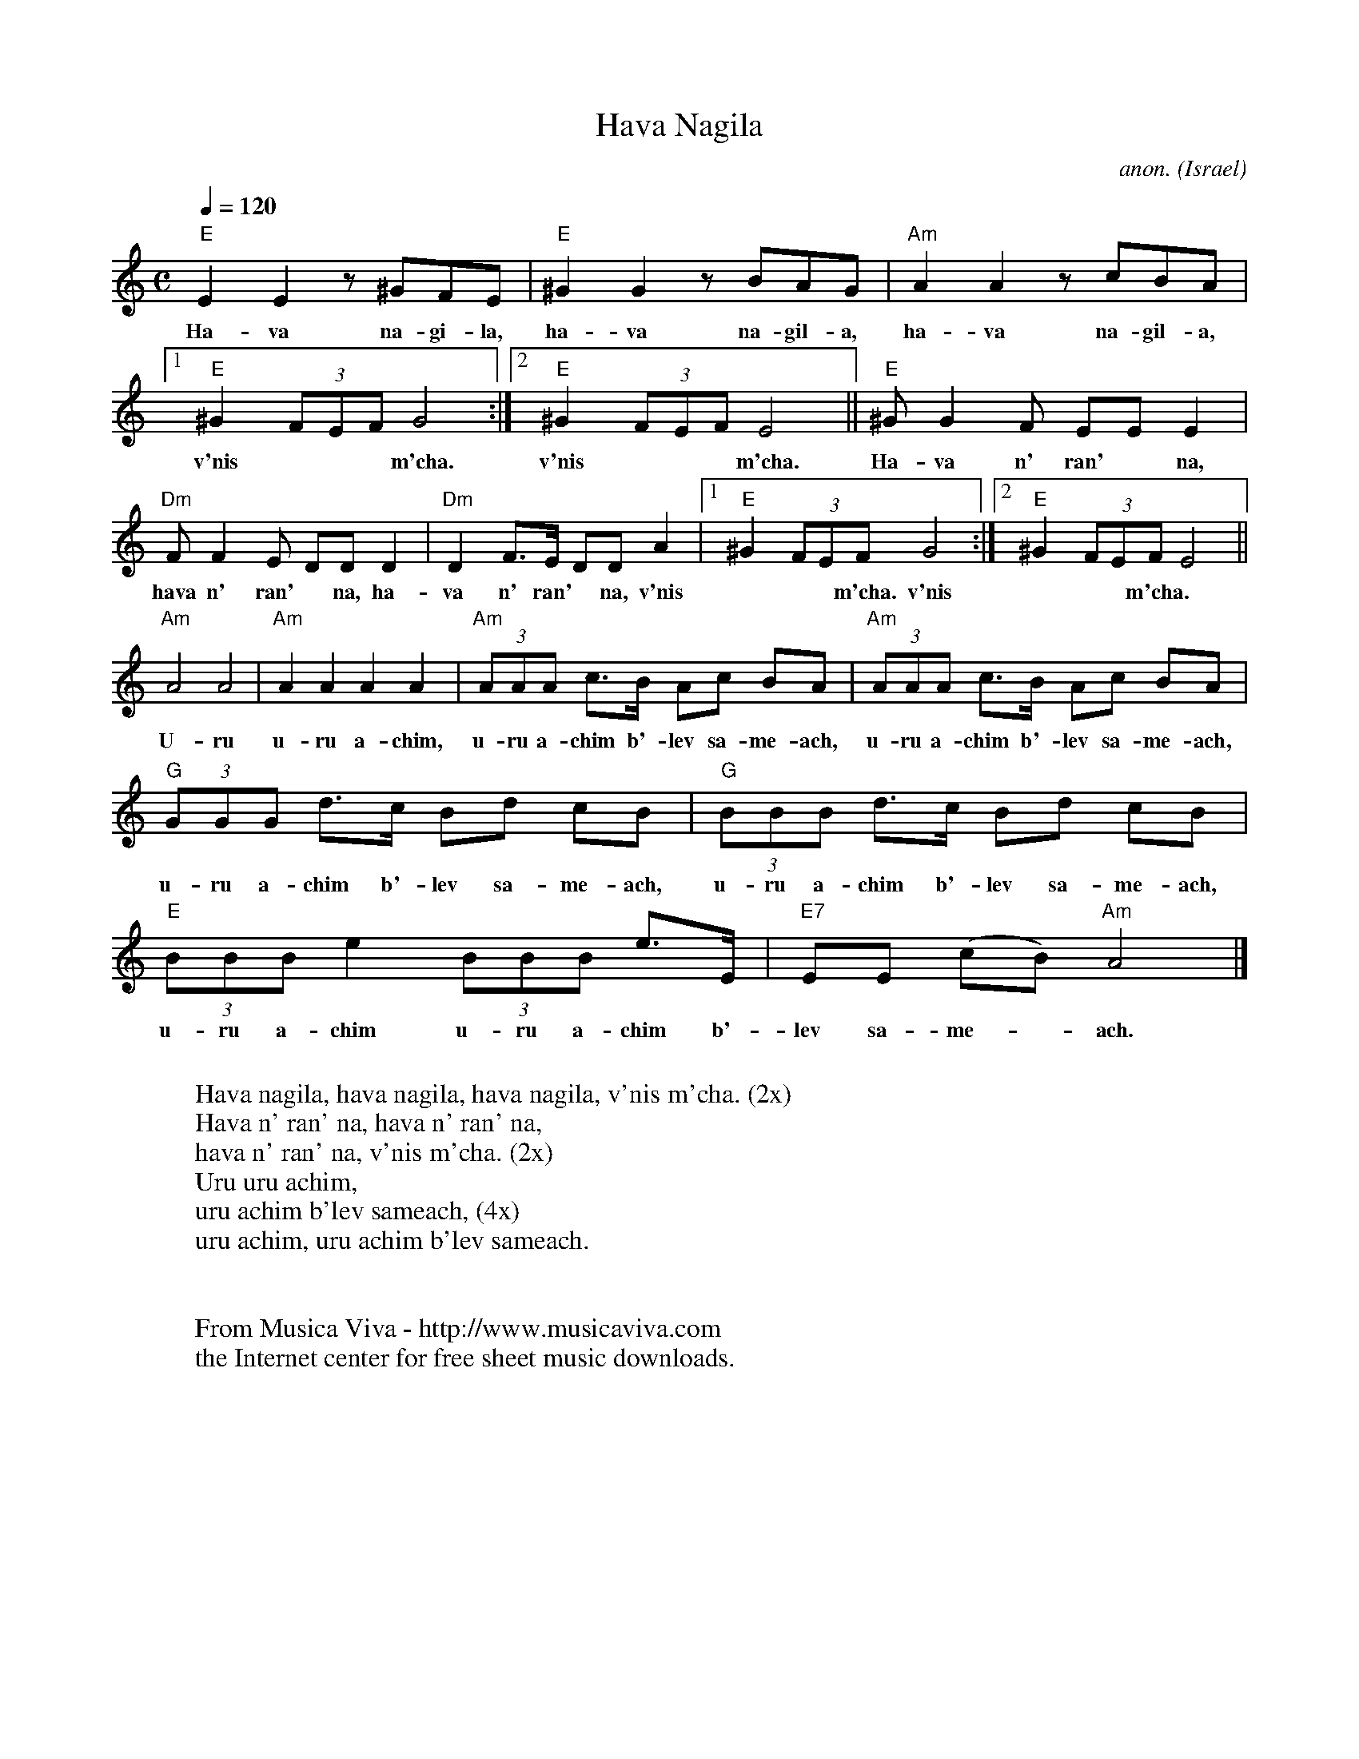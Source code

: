 X:868
T:Hava Nagila
C:anon.
O:Israel
N:In the Norwegian school we learn that this song is from Israel.
N:I have my doubts about that. It's more likely that the guys who
N:write school songbooks in Norway doesn't know the difference between
N:Israeli and Jewish...
Z:Transcribed by Frank Nordberg - http://www.musicaviva.com
F:http://abc.musicaviva.com/tunes/israel/hava-nagila.abc
M:C
L:1/8
Q:1/4=120
K:Am
"E"E2E2 z ^GFE|"E"^G2G2 z BAG|"Am"A2A2 z cBA|
w:Ha-va na-gi-la, ha-va na-gil-a, ha-va na-gil-a,
[1"E"^G2(3FEF G4:|[2"E"^G2(3FEF E4||"E"^GG2F EEE2|
w:v'nis*** m'cha. v'nis*** m'cha. Ha-va n' ran'* na,
"Dm"FF2E DDD2|"Dm"D2F>E DDA2|[1"E"^G2(3FEFG4:|[2"E"^G2(3FEFE4||
w:hava n' ran'* na, ha-va n' ran'* na, v'nis*** m'cha. v'nis*** m'cha.
"Am"A4A4|"Am"A2A2 A2A2|"Am"(3AAA c>B Ac BA|"Am"(3AAA c>B Ac BA|
w:U-ru u-ru a-chim, u-ru a-chim b'-lev sa-me-ach, u-ru a-chim b'-lev sa-me-ach,
"G"(3GGG d>c Bd cB|"G"(3BBB d>c Bd cB|"E"(3BBBe2(3BBB e>E|"E7"EE (cB)"Am"A4|]
w:u-ru a-chim b'-lev sa-me-ach, u-ru a-chim b'-lev sa-me-ach, u-ru a-chim u-ru a-chim b'-lev sa-me-*ach.
W:
W:Hava nagila, hava nagila, hava nagila, v'nis m'cha. (2x)
W:Hava n' ran' na, hava n' ran' na,
W:hava n' ran' na, v'nis m'cha. (2x)
W:  Uru uru achim,
W:  uru achim b'lev sameach, (4x)
W:  uru achim, uru achim b'lev sameach.
W:
W:
W:  From Musica Viva - http://www.musicaviva.com
W:  the Internet center for free sheet music downloads.


